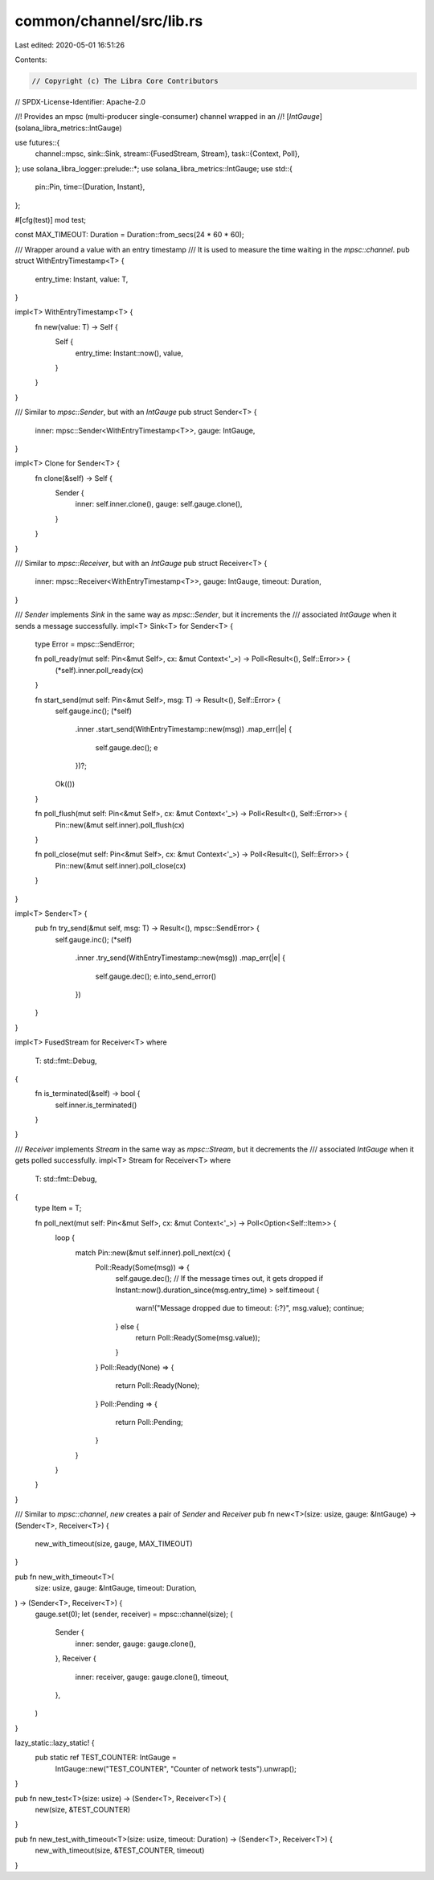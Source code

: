 common/channel/src/lib.rs
=========================

Last edited: 2020-05-01 16:51:26

Contents:

.. code-block:: rs

    // Copyright (c) The Libra Core Contributors
// SPDX-License-Identifier: Apache-2.0

//! Provides an mpsc (multi-producer single-consumer) channel wrapped in an
//! [`IntGauge`](solana_libra_metrics::IntGauge)

use futures::{
    channel::mpsc,
    sink::Sink,
    stream::{FusedStream, Stream},
    task::{Context, Poll},
};
use solana_libra_logger::prelude::*;
use solana_libra_metrics::IntGauge;
use std::{
    pin::Pin,
    time::{Duration, Instant},
};

#[cfg(test)]
mod test;

const MAX_TIMEOUT: Duration = Duration::from_secs(24 * 60 * 60);

/// Wrapper around a value with an entry timestamp
/// It is used to measure the time waiting in the `mpsc::channel`.
pub struct WithEntryTimestamp<T> {
    entry_time: Instant,
    value: T,
}

impl<T> WithEntryTimestamp<T> {
    fn new(value: T) -> Self {
        Self {
            entry_time: Instant::now(),
            value,
        }
    }
}

/// Similar to `mpsc::Sender`, but with an `IntGauge`
pub struct Sender<T> {
    inner: mpsc::Sender<WithEntryTimestamp<T>>,
    gauge: IntGauge,
}

impl<T> Clone for Sender<T> {
    fn clone(&self) -> Self {
        Sender {
            inner: self.inner.clone(),
            gauge: self.gauge.clone(),
        }
    }
}

/// Similar to `mpsc::Receiver`, but with an `IntGauge`
pub struct Receiver<T> {
    inner: mpsc::Receiver<WithEntryTimestamp<T>>,
    gauge: IntGauge,
    timeout: Duration,
}

/// `Sender` implements `Sink` in the same way as `mpsc::Sender`, but it increments the
/// associated `IntGauge` when it sends a message successfully.
impl<T> Sink<T> for Sender<T> {
    type Error = mpsc::SendError;

    fn poll_ready(mut self: Pin<&mut Self>, cx: &mut Context<'_>) -> Poll<Result<(), Self::Error>> {
        (*self).inner.poll_ready(cx)
    }

    fn start_send(mut self: Pin<&mut Self>, msg: T) -> Result<(), Self::Error> {
        self.gauge.inc();
        (*self)
            .inner
            .start_send(WithEntryTimestamp::new(msg))
            .map_err(|e| {
                self.gauge.dec();
                e
            })?;
        Ok(())
    }

    fn poll_flush(mut self: Pin<&mut Self>, cx: &mut Context<'_>) -> Poll<Result<(), Self::Error>> {
        Pin::new(&mut self.inner).poll_flush(cx)
    }

    fn poll_close(mut self: Pin<&mut Self>, cx: &mut Context<'_>) -> Poll<Result<(), Self::Error>> {
        Pin::new(&mut self.inner).poll_close(cx)
    }
}

impl<T> Sender<T> {
    pub fn try_send(&mut self, msg: T) -> Result<(), mpsc::SendError> {
        self.gauge.inc();
        (*self)
            .inner
            .try_send(WithEntryTimestamp::new(msg))
            .map_err(|e| {
                self.gauge.dec();
                e.into_send_error()
            })
    }
}

impl<T> FusedStream for Receiver<T>
where
    T: std::fmt::Debug,
{
    fn is_terminated(&self) -> bool {
        self.inner.is_terminated()
    }
}

/// `Receiver` implements `Stream` in the same way as `mpsc::Stream`, but it decrements the
/// associated `IntGauge` when it gets polled successfully.
impl<T> Stream for Receiver<T>
where
    T: std::fmt::Debug,
{
    type Item = T;

    fn poll_next(mut self: Pin<&mut Self>, cx: &mut Context<'_>) -> Poll<Option<Self::Item>> {
        loop {
            match Pin::new(&mut self.inner).poll_next(cx) {
                Poll::Ready(Some(msg)) => {
                    self.gauge.dec();
                    // If the message times out, it gets dropped
                    if Instant::now().duration_since(msg.entry_time) > self.timeout {
                        warn!("Message dropped due to timeout: {:?}", msg.value);
                        continue;
                    } else {
                        return Poll::Ready(Some(msg.value));
                    }
                }
                Poll::Ready(None) => {
                    return Poll::Ready(None);
                }
                Poll::Pending => {
                    return Poll::Pending;
                }
            }
        }
    }
}

/// Similar to `mpsc::channel`, `new` creates a pair of `Sender` and `Receiver`
pub fn new<T>(size: usize, gauge: &IntGauge) -> (Sender<T>, Receiver<T>) {
    new_with_timeout(size, gauge, MAX_TIMEOUT)
}

pub fn new_with_timeout<T>(
    size: usize,
    gauge: &IntGauge,
    timeout: Duration,
) -> (Sender<T>, Receiver<T>) {
    gauge.set(0);
    let (sender, receiver) = mpsc::channel(size);
    (
        Sender {
            inner: sender,
            gauge: gauge.clone(),
        },
        Receiver {
            inner: receiver,
            gauge: gauge.clone(),
            timeout,
        },
    )
}

lazy_static::lazy_static! {
    pub static ref TEST_COUNTER: IntGauge =
        IntGauge::new("TEST_COUNTER", "Counter of network tests").unwrap();
}

pub fn new_test<T>(size: usize) -> (Sender<T>, Receiver<T>) {
    new(size, &TEST_COUNTER)
}

pub fn new_test_with_timeout<T>(size: usize, timeout: Duration) -> (Sender<T>, Receiver<T>) {
    new_with_timeout(size, &TEST_COUNTER, timeout)
}



